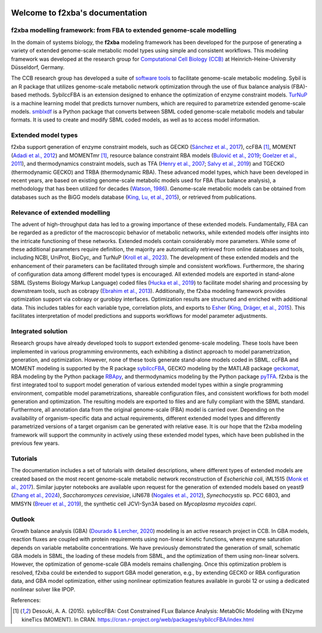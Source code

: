 
.. image:: ./images/ccb_logo-2.1.1_p_2100x2970.png
   :width: 105 px
   :height: 148 px
   :align: right
   :target: https://www.cs.hhu.de/lehrstuehle-und-arbeitsgruppen/computational-cell-biology

Welcome to f2xba's documentation
================================

.. image:: ./images/f2xba.png
   :align: center


f2xba modelling framework: from FBA to extended genome-scale modelling
----------------------------------------------------------------------

In the domain of systems biology, the **f2xba** modeling framework has been developed for the purpose of generating a variety of extended genome-scale metabolic model types using simple and consistent workflows. This modeling framework was developed at the research group for `Computational Cell Biology (CCB) <https://www.cs.hhu.de/en/research-groups/computational-cell-biology>`_  at Heinrich-Heine-University Düsseldorf, Germany.

The CCB research group has developed a suite of `software tools <https://www.cs.hhu.de/en/research-groups/computational-cell-biology/software-contributions>`_ to facilitate genome-scale metabolic modeling. Sybil is an R package that utilizes genome-scale metabolic network optimization through the use of flux balance analysis (FBA)-based methods. SybilccFBA is an extension designed to enhance the optimization of enzyme constraint models. `TurNuP <https://turnup.cs.hhu.de/Kcat>`_ is a machine learning model that predicts turnover numbers, which are required to parametrize extended genome-scale models. `smblxdf <https://sbmlxdf.readthedocs.io/en/latest/>`_  is a Python package that converts between SBML coded genome-scale metabolic models and tabular formats. It is used to create and modify SBML coded models, as well as to access model information.

Extended model types 
--------------------

f2xba support generation of enzyme constraint models, such as GECKO (`Sánchez et al., 2017 <https://doi.org/https://doi.org/10.15252/msb.20167411>`_), ccFBA [1]_, MOMENT (`Adadi et al., 2012 <https://doi.org/10.1371/journal.pcbi.1002575>`_) and MOMENTmr [1]_, resource balance constraint RBA models (`Bulović et al., 2019 <https://doi.org/https://doi.org/10.1016/j.ymben.2019.06.001>`_; `Goelzer et al., 2011 <https://doi.org/https://doi.org/10.1016/j.automatica.2011.02.038>`_), and thermodynamics constraint models, such as TFA (`Henry et al., 2007 <https://doi.org/10.1529/biophysj.106.093138>`_; `Salvy et al., 2019 <https://doi.org/10.1093/bioinformatics/bty499>`_) and TGECKO (thermodynamic GECKO) and TRBA (thermodynamic RBA). These advanced model types, which have been developed in recent years, are based on existing genome-scale metabolic models used for FBA (flux balance analysis), a methodology that has been utilized for decades (`Watson, 1986 <https://doi.org/10.1093/bioinformatics/2.1.23>`_). Genome-scale metabolic models can be obtained from databases such as the BiGG models database (`King, Lu, et al., 2015 <https://doi.org/10.1093/nar/gkv1049>`_), or retrieved from publications.

Relevance of extended modelling
-------------------------------
The advent of high-throughput data has led to a growing importance of these extended models. Fundamentally, FBA can be regarded as a predictor of the macroscopic behavior of metabolic networks, while extended models offer insights into the intricate functioning of these networks. Extended models contain considerably more parameters. While some of these additional parameters require definition, the majority are automatically retrieved from online databases and tools, including NCBI, UniProt, BioCyc, and TurNuP (`Kroll et al., 2023 <https://doi.org/10.1038/s41467-023-39840-4>`_). The development of these extended models and the enhancement of their parameters can be facilitated through simple and consistent workflows. Furthermore, the sharing of configuration data among different model types is encouraged. All extended models are exported in stand-alone SBML (Systems Biology Markup Language) coded files (`Hucka et al., 2019 <https://doi.org/10.1515/jib-2019-0021>`_) to facilitate model sharing and processing by downstream tools, such as cobrapy (`Ebrahim et al., 2013 <https://doi.org/10.1186/1752-0509-7-74>`_). Additionally, the f2xba modeling framework provides optimization support via cobrapy or gurobipy interfaces. Optimization results are structured and enriched with additional data. This includes tables for each variable type, correlation plots, and exports to `Esher <https://escher.github.io>`_ (`King, Dräger, et al., 2015 <https://doi.org/10.1371/journal.pcbi.1004321>`_). This facilitates interpretation of model predictions and supports workflows for model parameter adjustments.

Integrated solution
-------------------

Research groups have already developed tools to support extended genome-scale modeling. These tools have been implemented in various programming environments, each exhibiting a distinct approach to model parametrization, generation, and optimization. However, none of these tools generate stand-alone models coded in SBML. ccFBA and MOMENT modeling is supported by the R package `sybilccFBA <https://cran.r-project.org/src/contrib/Archive/sybilccFBA/>`_, GECKO modeling by the MATLAB package `geckomat <https://github.com/SysBioChalmers/GECKO/tree/main/src>`_, RBA modeling by the Python package `RBApy <https://sysbioinra.github.io/RBApy/installation.html>`_, and thermodynamics modeling by the Python package `pyTFA <https://pytfa.readthedocs.io/en/latest/index.html>`_. f2xba is the first integrated tool to support model generation of various extended model types within a single programming environment, compatible model parametrizations, shareable configuration files, and consistent workflows for both model generation and optimization. The resulting models are exported to files and are fully compliant with the SBML standard. Furthermore, all annotation data from the original genome-scale (FBA) model is carried over. Depending on the availability of organism-specific data and actual requirements, different extended model types and differently parametrized versions of a target organism can be generated with relative ease. It is our hope that the f2xba modeling framework will support the community in actively using these extended model types, which have been published in the previous few years.

Tutorials
---------

The documentation includes a set of tutorials with detailed descriptions, where different types of extended models are created based on the most recent genome-scale metabolic network reconstruction of *Escherichia coli*, iML1515 (`Monk et al., 2017 <https://doi.org/10.1038/nbt.3956>`_). Similar jupyter notebooks are available upon request for the generation of extended models based on yeast9 (`Zhang et al., 2024 <https://doi.org/10.1038/s44320-024-00060-7>`_), *Saccharomyces cerevisiae*, iJN678 (`Nogales et al., 2012 <https://doi.org/10.1073/pnas.1117907109>`_), *Synechocystis* sp. PCC 6803, and MMSYN (`Breuer et al., 2019 <https://doi.org/10.7554/eLife.36842>`_), the synthetic cell JCVI-Syn3A based on *Mycoplasma mycoides capri*.


Outlook
----------
Growth balance analysis (GBA) (`Dourado & Lercher, 2020 <https://doi.org/10.1038/s41467-020-14751-w>`_) modeling is an active research project in CCB. In GBA models, reaction fluxes are coupled with protein requirements using non-linear kinetic functions, where enzyme saturation depends on variable metabolite concentrations. We have previously demonstrated the generation of small, schematic GBA models in SBML, the loading of these models from SBML, and the optimization of them using non-linear solvers. However, the optimization of genome-scale GBA models remains challenging. Once this optimization problem is resolved, f2xba could be extended to support GBA model generation, e.g., by extending GECKO or RBA configuration data, and GBA model optimization, either using nonlinear optimization features available in gurobi 12 or using a dedicated nonlinear solver like IPOP.


References:

.. [1] 
   Desouki, A. A. (2015). sybilccFBA: Cost Constrained FLux Balance Analysis: MetabOlic Modeling with ENzyme kineTics (MOMENT).  
   In CRAN. https://cran.r-project.org/web/packages/sybilccFBA/index.html



